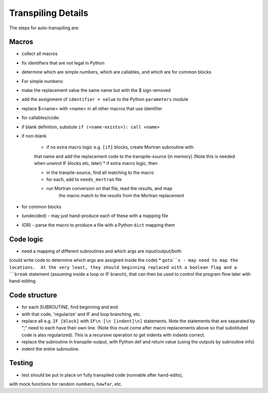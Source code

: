 .. _transpile:

Transpiling Details
===================



The steps for auto-transpiling are:


Macros
------

* collect all macros
* fix identifiers that are not legal in Python
* determine which are simple numbers, which are callables, and which are for common blocks
* For simple numbers:

* make the replacement value the same name but with the $ sign removed
* add the assignment of ``identifier = value`` to the Python ``parameters`` module
* replace $<name> with <name> in all other macros that use identifier

* for callables/code:

* if blank definition, substute ``if (<name-exists>): call <name>``
* if non-blank

    * if no extra macro logic e.g. ``[if]`` blocks, create Mortran subroutine with
    that name and add the replacement code to the transpile-source (in memory)
    (Note this is needed when unwind IF blocks etc, later)
    * if extra macro logic, then

    * in the tranpile-source, find all matching to the macro
    * for each, add to ``needs_mortran`` file
    * run Mortran conversion on that file, read the results, and map
        the macro match to the results from the Mortran replacement

* for common blocks

* (undecided) - may just hand-produce each of these with a mapping file
* (OR) - parse the macro to produce a file with a Python ``dict`` mapping them

Code logic
----------

* need a mapping of different subroutines and which args are input/output/both
(could write code to determine which args are assigned inside the code)
* ``goto``s - may need to map the locations.  At the very least, they should beginning
replaced with a boolean flag and a ``break`` statement (assuming inside a loop
or IF branch), that can then be used to control the program flow later with
hand-editing

Code structure
---------------

* for each SUBROUTINE, find beginning and end
* with that code, 'regularize' and IF and loop branching, etc.

* replace all e.g. ``IF [block]`` with ``IF\n [\n [indent]\n]`` statements. Note the
  statements that are separated by ";" need to each have their own line.
  (Note this must come after macro replacements above so that substituted
  code is also regularized). This is a recursive operation to get indents
  with indents correct.
* replace the subroutine in transpile-output, with Python def and return value
  (using the outputs by subroutine info)
* indent the entire subroutine.

Testing
-------

* test should be put in place on fully transpiled code (runnable after hand-edits),
with mock functions for random numbers, ``howfar``, etc.